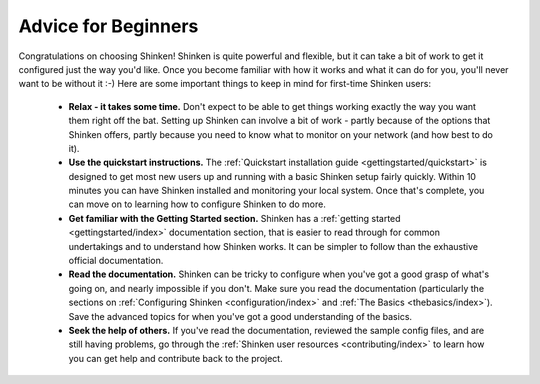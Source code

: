 .. _gettingstarted/beginners:

======================
 Advice for Beginners 
======================

Congratulations on choosing Shinken! Shinken is quite powerful and flexible, but it can take a bit of work to get it configured just the way you'd like. Once you become familiar with how it works and what it can do for you, you'll never want to be without it :-) Here are some important things to keep in mind for first-time Shinken users:

  * **Relax - it takes some time.** Don't expect to be able to get things working exactly the way you want them right off the bat. Setting up Shinken can involve a bit of work - partly because of the options that Shinken offers, partly because you need to know what to monitor on your network (and how best to do it).
  * **Use the quickstart instructions.** The :ref:`Quickstart installation guide <gettingstarted/quickstart>` is designed to get most new users up and running with a basic Shinken setup fairly quickly. Within 10 minutes you can have Shinken installed and monitoring your local system. Once that's complete, you can move on to learning how to configure Shinken to do more.
  * **Get familiar with the Getting Started section.** Shinken has a :ref:`getting started <gettingstarted/index>` documentation section, that is easier to read through for common undertakings and to understand how Shinken works. It can be simpler to follow than the exhaustive official documentation.
  * **Read the documentation.** Shinken can be tricky to configure when you've got a good grasp of what's going on, and nearly impossible if you don't. Make sure you read the documentation (particularly the sections on :ref:`Configuring Shinken <configuration/index>` and :ref:`The Basics <thebasics/index>`). Save the advanced topics for when you've got a good understanding of the basics.
  * **Seek the help of others.** If you've read the documentation, reviewed the sample config files, and are still having problems, go through the :ref:`Shinken user resources <contributing/index>` to learn how you can get help and contribute back to the project.

